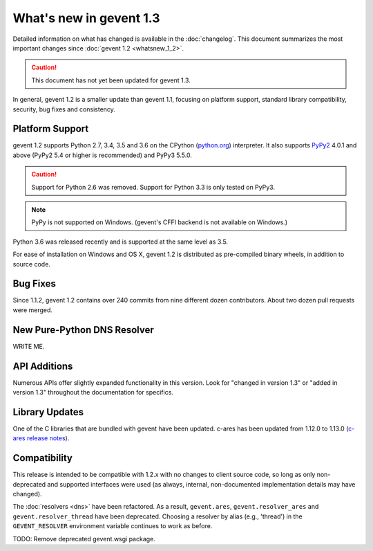 ==========================
 What's new in gevent 1.3
==========================

Detailed information on what has changed is available in the
:doc:`changelog`. This document summarizes the most important changes
since :doc:`gevent 1.2 <whatsnew_1_2>`.

.. caution:: This document has not yet been updated for gevent 1.3.

In general, gevent 1.2 is a smaller update than gevent 1.1, focusing
on platform support, standard library compatibility, security, bug
fixes and consistency.

Platform Support
================

gevent 1.2 supports Python 2.7, 3.4, 3.5 and 3.6 on the CPython
(`python.org`_) interpreter. It also supports `PyPy2`_ 4.0.1 and above
(PyPy2 5.4 or higher is recommended) and PyPy3 5.5.0.


.. caution:: Support for Python 2.6 was removed. Support for Python 3.3 is only
               tested on PyPy3.

.. note:: PyPy is not supported on Windows. (gevent's CFFI backend is not
         available on Windows.)

Python 3.6 was released recently and is supported at the same level as 3.5.

For ease of installation on Windows and OS X, gevent 1.2 is
distributed as pre-compiled binary wheels, in addition to source code.

.. _python.org: http://www.python.org/downloads/
.. _PyPy2: http://pypy.org

Bug Fixes
=========

Since 1.1.2, gevent 1.2 contains over 240 commits from nine different
dozen contributors. About two dozen pull requests were merged.

New Pure-Python DNS Resolver
============================

WRITE ME.

API Additions
=============

Numerous APIs offer slightly expanded functionality in this version.
Look for "changed in version 1.3" or "added in version 1.3" throughout
the documentation for specifics.


Library Updates
===============

One of the C libraries that are bundled with gevent have been updated.
c-ares has been updated from 1.12.0 to 1.13.0 (`c-ares release notes`_).


.. _c-ares release notes: https://c-ares.haxx.se/changelog.html

Compatibility
=============

This release is intended to be compatible with 1.2.x with no changes
to client source code, so long as only non-deprecated and supported
interfaces were used (as always, internal, non-documented
implementation details may have changed).

The :doc:`resolvers <dns>` have been refactored. As a result,
``gevent.ares``, ``gevent.resolver_ares`` and
``gevent.resolver_thread`` have been deprecated. Choosing a resolver
by alias (e.g., 'thread') in the ``GEVENT_RESOLVER`` environment
variable continues to work as before.

TODO: Remove deprecated gevent.wsgi package.
